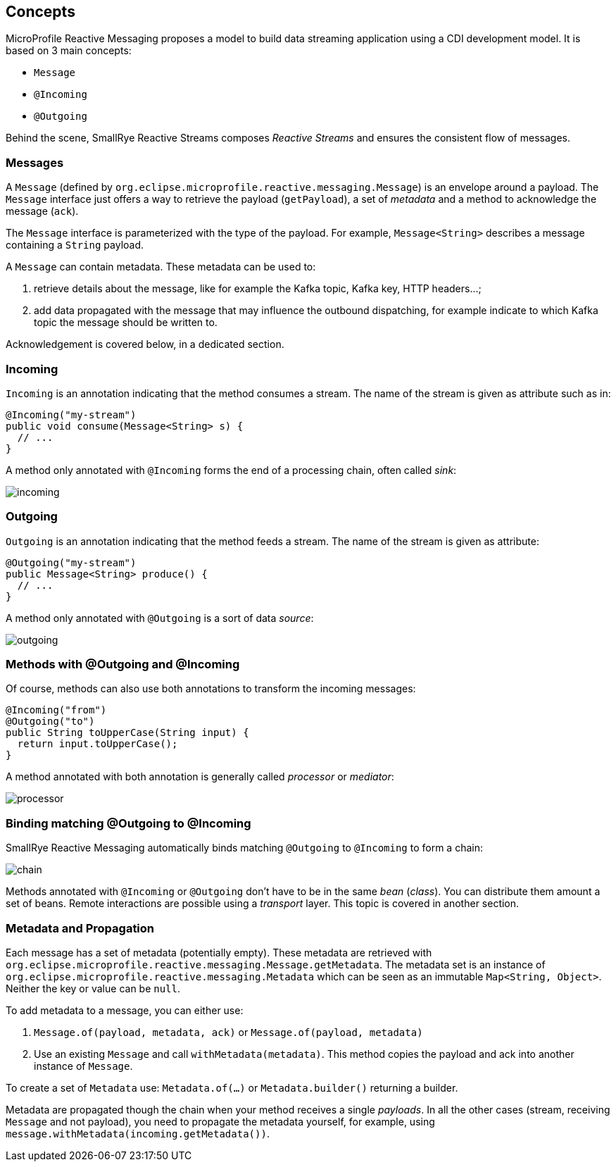 == Concepts

MicroProfile Reactive Messaging proposes a model to build data streaming application using a CDI development model. It
is based on 3 main concepts:

* `Message`
* `@Incoming`
* `@Outgoing`

Behind the scene, SmallRye Reactive Streams composes _Reactive Streams_ and ensures the consistent flow of messages.

=== Messages

A `Message` (defined by `org.eclipse.microprofile.reactive.messaging.Message`) is an envelope around a payload. The
`Message` interface just offers a way to retrieve the payload (`getPayload`), a set of _metadata_ and a method to acknowledge the message (`ack`).

The `Message` interface is parameterized with the type of the payload. For example, `Message<String>` describes a
message containing a `String` payload.

A `Message` can contain metadata. These metadata can be used to:

1. retrieve details about the message, like for example the Kafka topic, Kafka key, HTTP headers...;
2. add data propagated with the message that may influence the outbound dispatching, for example indicate to which Kafka topic the message should be written to.

Acknowledgement is covered below, in a dedicated section.

=== Incoming

`Incoming` is an annotation indicating that the method consumes a stream. The name of the stream is given as attribute
such as in:

```java
@Incoming("my-stream")
public void consume(Message<String> s) {
  // ...
}
```

A method only annotated with `@Incoming` forms the end of a processing chain, often called _sink_:

image::incoming.png[align="center"]


=== Outgoing

`Outgoing` is an annotation indicating that the method feeds a stream. The name of the stream is given as attribute:

```java
@Outgoing("my-stream")
public Message<String> produce() {
  // ...
}
```

A method only annotated with `@Outgoing` is a sort of data _source_:

image::outgoing.png[align="center"]

=== Methods with @Outgoing and @Incoming

Of course, methods can also use both annotations to transform the incoming messages:

```java
@Incoming("from")
@Outgoing("to")
public String toUpperCase(String input) {
  return input.toUpperCase();
}
```

A method annotated with both annotation is generally called _processor_ or _mediator_:

image::processor.png[align="center"]

=== Binding matching @Outgoing to @Incoming

SmallRye Reactive Messaging automatically binds matching `@Outgoing` to `@Incoming` to form a chain:

image::chain.png[align="center"]

Methods annotated with `@Incoming` or `@Outgoing` don't have to be in the same _bean_ (_class_). You can distribute them
amount a set of beans. Remote interactions are possible using a _transport_ layer. This topic is covered in another
section.

=== Metadata and Propagation

Each message has a set of metadata (potentially empty).
These metadata are retrieved with `org.eclipse.microprofile.reactive.messaging.Message.getMetadata`.
The metadata set is an instance of `org.eclipse.microprofile.reactive.messaging.Metadata` which can be seen as an immutable `Map<String, Object>`.
Neither the key or value can be `null`.

To add metadata to a message, you can either use:

1. `Message.of(payload, metadata, ack)` or `Message.of(payload, metadata)`
2. Use an existing `Message` and call `withMetadata(metadata)`. This method copies the payload and ack into another instance of `Message`.

To create a set of `Metadata` use: `Metadata.of(...)` or `Metadata.builder()` returning a builder.

Metadata are propagated though the chain when your method receives a single _payloads_.
In all the other cases (stream, receiving `Message` and not payload), you need to propagate the metadata yourself, for example, using `message.withMetadata(incoming.getMetadata())`.



